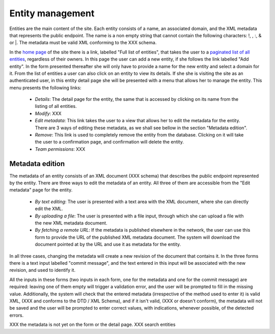 
Entity management
=================

Entities are the main content of the site. Each entity consists of a name, an associated domain, and the XML metadata that represents the public endpoint. The name is a non empty string that cannot contain the following characters: !, \, :, & or |. The metadata must be valid XML conforming to the XXX schema.

In the `home page <TERENAPEERDOMAIN/>`_ of the site there is a link, labelled "Full list of entities", that takes the user to a `paginated list of all entities <TERENAPEERDOMAIN/entity/>`_, regardless of their owners. In this page the user can add a new entity, if she follows the link labelled "Add entity". In the form presented thereafter she will only have to provide a name for the new entity and select a domain for it. From the list of entities a user can also click on an entity to view its details. If she she is visiting the site as an authenticated user, in this entity detail page she will be presented with a menu that allows her to manage the entity. This menu presents the following links:

 * `Details`: The detail page for the entity, the same that is accessed by clicking on its name from the listing of all entities.
 * `Modify`: XXX 
 * `Edit metadata`: This link takes the user to a view that allows her to edit the metadata for the entity. There are 3 ways of editing these metadata, as we shall see bellow in the section "Metadata edition".
 * `Remove`: This link is used to completely remove the entity from the database. Clicking on it will take the user to a confirmation page, and confirmation will delete the entity.
 * `Team permissions`: XXX

Metadata edition
----------------

The metadata of an entity consists of an XML document (XXX schema) that describes the public endpoint represented by the entity. There are three ways to edit the metadata of an entity. All three of them are accessible from the "Edit metadata" page for the entity.

 * `By text editing`: The user is presented with a text area with the XML document, where she can directly edit the XML.
 * `By uploading a file`: The user is presented with a file input, through which she can upload a file with the new XML metadata document.
 * `By fetching a remote URL`: If the metadata is published elsewhere in the network, the user can use this form to provide the URL of the published XML metadata document. The system will download the document pointed at by the URL and use it as metadata for the entity.

In all three cases, changing the metadata will create a new revision of the document that contains it. In the three forms there is a text input labelled "commit message", and the text entered in this input will be associated with the new revision, and used to identify it.

All the inputs in these forms (two inputs in each form, one for the metadata and one for the commit message) are required: leaving one of them empty will trigger a validation error, and the user will be prompted to fill in the missing value. Additionally, the system will check that the entered metadata (irrespective of the method used to enter it) is valid XML, (XXX and conforms to the DTD / XML Schema), and if it isn't valid, (XXX or doesn't conform), the metadata will not be saved and the user will be prompted to enter correct values, with indications, whenever possible, of the detected errors.


XXX the metadata is not yet on the form or the detail page.
XXX search entities
